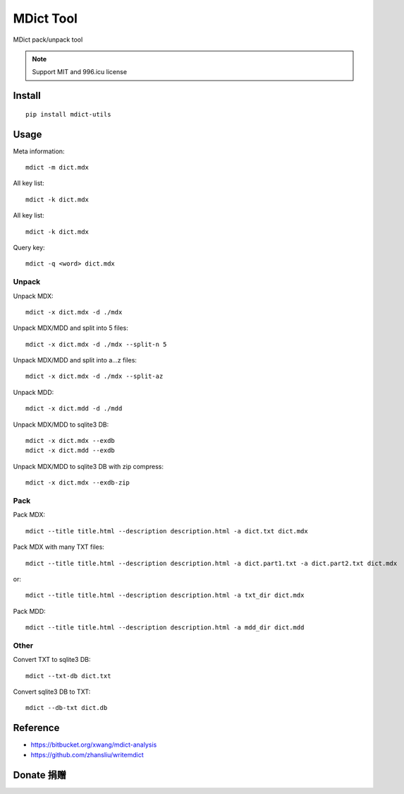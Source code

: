 ==========
MDict Tool
==========

MDict pack/unpack tool

.. NOTE::

    Support MIT and 996.icu license

Install
=======
::

    pip install mdict-utils

Usage
=====
Meta information::

    mdict -m dict.mdx

All key list::

    mdict -k dict.mdx

All key list::

    mdict -k dict.mdx

Query key::

    mdict -q <word> dict.mdx

Unpack
------
Unpack MDX::

    mdict -x dict.mdx -d ./mdx

Unpack MDX/MDD and split into 5 files::

    mdict -x dict.mdx -d ./mdx --split-n 5

Unpack MDX/MDD and split into a...z files::

    mdict -x dict.mdx -d ./mdx --split-az

Unpack MDD::

    mdict -x dict.mdd -d ./mdd

Unpack MDX/MDD to sqlite3 DB::

    mdict -x dict.mdx --exdb
    mdict -x dict.mdd --exdb

Unpack MDX/MDD to sqlite3 DB with zip compress::

    mdict -x dict.mdx --exdb-zip

Pack
----
Pack MDX::

    mdict --title title.html --description description.html -a dict.txt dict.mdx

Pack MDX with many TXT files::

    mdict --title title.html --description description.html -a dict.part1.txt -a dict.part2.txt dict.mdx

or::

    mdict --title title.html --description description.html -a txt_dir dict.mdx

Pack MDD::

    mdict --title title.html --description description.html -a mdd_dir dict.mdd

Other
-----
Convert TXT to sqlite3 DB::

    mdict --txt-db dict.txt

Convert sqlite3 DB to TXT::

    mdict --db-txt dict.db


Reference
=========

+   https://bitbucket.org/xwang/mdict-analysis
+   https://github.com/zhansliu/writemdict

Donate 捐赠
=============

.. image:: alipay_pay.jpg
    :width: 45%
.. image:: wx_pay.png
    :width: 45%
